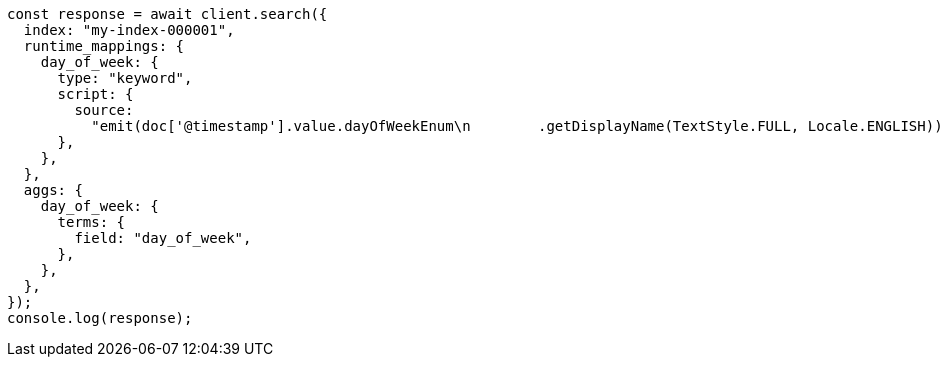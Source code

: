 // This file is autogenerated, DO NOT EDIT
// Use `node scripts/generate-docs-examples.js` to generate the docs examples

[source, js]
----
const response = await client.search({
  index: "my-index-000001",
  runtime_mappings: {
    day_of_week: {
      type: "keyword",
      script: {
        source:
          "emit(doc['@timestamp'].value.dayOfWeekEnum\n        .getDisplayName(TextStyle.FULL, Locale.ENGLISH))",
      },
    },
  },
  aggs: {
    day_of_week: {
      terms: {
        field: "day_of_week",
      },
    },
  },
});
console.log(response);
----
